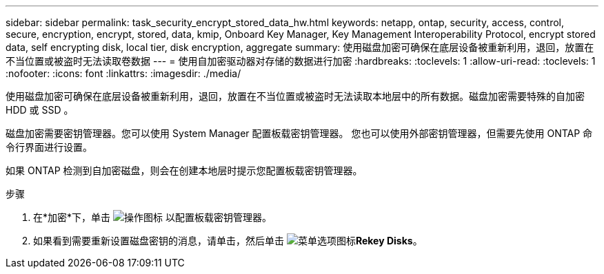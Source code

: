 ---
sidebar: sidebar 
permalink: task_security_encrypt_stored_data_hw.html 
keywords: netapp, ontap, security, access, control, secure, encryption, encrypt, stored, data, kmip, Onboard Key Manager, Key Management Interoperability Protocol, encrypt stored data, self encrypting disk, local tier, disk encryption, aggregate 
summary: 使用磁盘加密可确保在底层设备被重新利用，退回，放置在不当位置或被盗时无法读取卷数据 
---
= 使用自加密驱动器对存储的数据进行加密
:hardbreaks:
:toclevels: 1
:allow-uri-read: 
:toclevels: 1
:nofooter: 
:icons: font
:linkattrs: 
:imagesdir: ./media/


[role="lead"]
使用磁盘加密可确保在底层设备被重新利用，退回，放置在不当位置或被盗时无法读取本地层中的所有数据。磁盘加密需要特殊的自加密 HDD 或 SSD 。

磁盘加密需要密钥管理器。您可以使用 System Manager 配置板载密钥管理器。  您也可以使用外部密钥管理器，但需要先使用 ONTAP 命令行界面进行设置。

如果 ONTAP 检测到自加密磁盘，则会在创建本地层时提示您配置板载密钥管理器。

.步骤
. 在*加密*下，单击 image:icon_gear.gif["操作图标"] 以配置板载密钥管理器。
. 如果看到需要重新设置磁盘密钥的消息，请单击，然后单击 image:icon_kabob.gif["菜单选项图标"]*Rekey Disks*。

